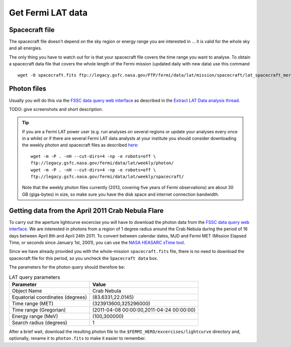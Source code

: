 .. _getting_started_get_data:

Get Fermi LAT data
------------------

Spacecraft file
+++++++++++++++

The spacecraft file doesn't depend on the sky region or energy range you are interested in
... it is valid for the whole sky and all energies.

The only thing you have to watch out for is that your spacecraft file covers the time range
you want to analyse.
To obtain a spacecraft data file that covers the whole length of the Fermi
mission (updated daily with new data) use this command

::

   wget -O spacecraft.fits ftp://legacy.gsfc.nasa.gov/FTP/fermi/data/lat/mission/spacecraft/lat_spacecraft_merged.fits


Photon files
++++++++++++

Usually you will do this via the
`FSSC data query web interface <http://fermi.gsfc.nasa.gov/cgi-bin/ssc/LAT/LATDataQuery.cgi>`_
as described in the
`Extract LAT Data analysis thread <http://fermi.gsfc.nasa.gov/ssc/data/analysis/scitools/extract_latdata.html>`_.

TODO: give screenshots and short description. 


.. tip::
    If you are a Fermi LAT power user (e.g. run analyses on several regions or
    update your analyses every once in a while) or if there are several Fermi LAT data analysts
    at your institute you should consider downloading the weekly photon and spacecraft files
    as described `here <http://fermi.gsfc.nasa.gov/ssc/help/faq.html>`_::

       wget -m -P . -nH --cut-dirs=4 -np -e robots=off \
       ftp://legacy.gsfc.nasa.gov/fermi/data/lat/weekly/photon/
       wget -m -P . -nH --cut-dirs=4 -np -e robots=off \
       ftp://legacy.gsfc.nasa.gov/fermi/data/lat/weekly/spacecraft/

    Note that the weekly photon files currently (2013, covering five years of Fermi observations)
    are about 30 GB (giga-bytes) in size, so make sure you have the disk space and internet connection bandwidth.


Getting data from the April 2011 Crab Nebula Flare
++++++++++++++++++++++++++++++++++++++++++++++++++

To carry out the aperture lightcurve excercise you will have to download the
photon data from the `FSSC data query web interface
<http://fermi.gsfc.nasa.gov/cgi-bin/ssc/LAT/LATDataQuery.cgi>`_. 
We are interested in photons from a region of 1 degree radius around the Crab
Nebula during the period of 16 days between April 8th and April 24th 2011. To
convert between calendar dates, MJD and Fermi MET (Mission Elapsed Time, or seconds
since January 1st, 2001), you can use the `NASA HEASARC xTime tool
<http://heasarc.gsfc.nasa.gov/cgi-bin/Tools/xTime/xTime.pl>`_.

Since we have already provided you with the whole-mission ``spacecraft.fits``
file, there is no need to download the spacecraft file for this period, so you
uncheck the ``Spacecraft data`` box.

The parameters for the photon query should therefore be:

.. table:: LAT query parameters

    ================================ =========================================
    Parameter                        Value
    ================================ =========================================
    Object Name                      Crab Nebula
    Equatorial coordinates (degrees) (83.6331,22.0145)
    Time range (MET)                 (323913600,325296000)
    Time range (Gregorian)           (2011-04-08 00:00:00,2011-04-24 00:00:00)
    Energy range (MeV)               (100,300000)
    Search radius (degrees)          1
    ================================ =========================================

After a brief wait, download the resulting photon file to the
``$FERMI_HERO/excercises/lightcurve`` directory and, optionally, rename it to
``photon.fits`` to make it easier to remember.
